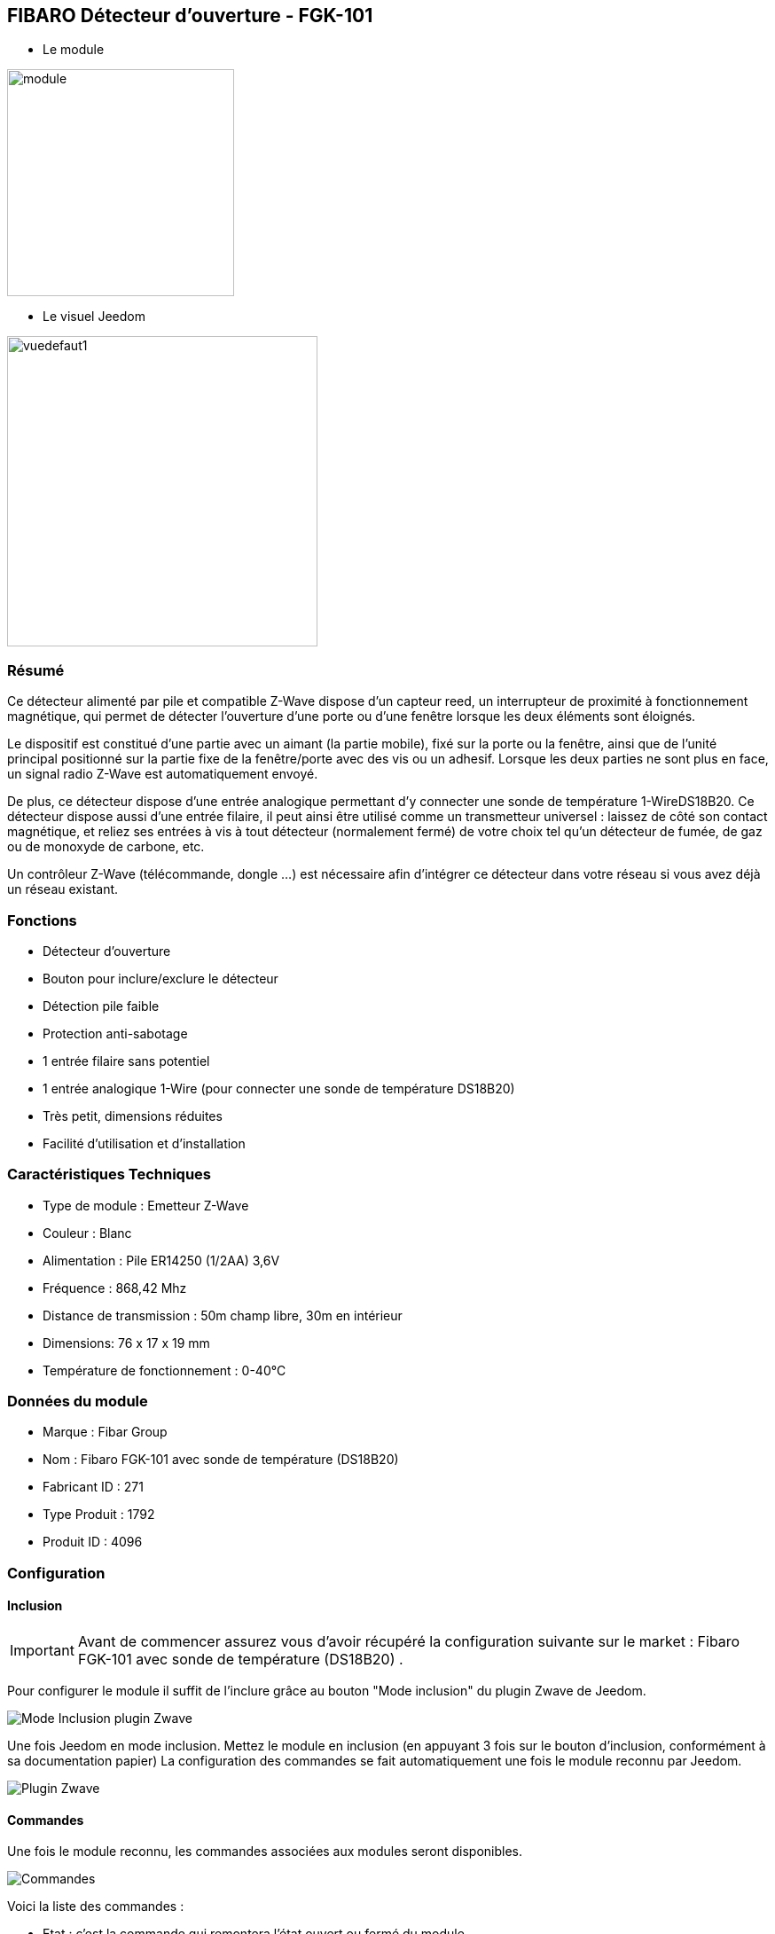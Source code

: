 :icons:
== FIBARO Détecteur d'ouverture - FGK-101

* Le module

image::../images/fibaro.fgk101-DS18B20/module.jpg[width=256]

* Le visuel Jeedom

image::../images/fibaro.fgk101-DS18B20/vuedefaut1.jpg[width=350]

=== Résumé

Ce détecteur alimenté par pile et compatible Z-Wave dispose d'un capteur reed, un interrupteur de proximité à fonctionnement
magnétique, qui permet de détecter l'ouverture d'une porte ou d'une fenêtre lorsque les deux éléments sont éloignés.

Le dispositif est constitué d'une partie avec un aimant (la partie mobile), fixé sur la porte ou la fenêtre, ainsi que de
l'unité principal positionné sur la partie fixe de la fenêtre/porte avec des vis ou un adhesif. Lorsque les deux parties ne
sont plus en face, un signal radio Z-Wave est automatiquement envoyé.

De plus, ce détecteur dispose d'une entrée analogique permettant d'y connecter une sonde de température 1-WireDS18B20.
Ce détecteur dispose aussi d'une entrée filaire, il peut ainsi être utilisé comme un transmetteur universel : laissez de
côté son contact magnétique, et reliez ses entrées à vis à tout détecteur (normalement fermé) de votre choix tel qu'un détecteur
de fumée, de gaz ou de monoxyde de carbone, etc.

Un contrôleur Z-Wave (télécommande, dongle ...) est nécessaire afin d'intégrer ce détecteur dans votre réseau si vous avez
déjà un réseau existant.

=== Fonctions

* Détecteur d'ouverture
* Bouton pour inclure/exclure le détecteur
* Détection pile faible
* Protection anti-sabotage
* 1 entrée filaire sans potentiel
* 1 entrée analogique 1-Wire (pour connecter une sonde de température DS18B20)
* Très petit, dimensions réduites
* Facilité d'utilisation et d'installation

=== Caractéristiques Techniques

* Type de module : Emetteur Z-Wave
* Couleur : Blanc
* Alimentation : Pile ER14250 (1/2AA) 3,6V
* Fréquence : 868,42 Mhz
* Distance de transmission : 50m champ libre, 30m en intérieur
* Dimensions: 76 x 17 x 19 mm
* Température de fonctionnement : 0-40°C

=== Données du module

* Marque : Fibar Group
* Nom : Fibaro FGK-101 avec sonde de température (DS18B20)
* Fabricant ID : 271
* Type Produit : 1792
* Produit ID : 4096

=== Configuration

==== Inclusion
[icon="../images/plugin/important.png"]
[IMPORTANT]
Avant de commencer assurez vous d'avoir récupéré la configuration suivante sur le market : Fibaro FGK-101 avec sonde de température (DS18B20) .

Pour configurer le module il suffit de l'inclure grâce au bouton "Mode inclusion" du plugin Zwave de Jeedom.

image::../images/plugin/bouton_inclusion.jpg[Mode Inclusion plugin Zwave,align="center"]
Une fois Jeedom en mode inclusion. Mettez le module en inclusion (en appuyant 3 fois sur le bouton d'inclusion, conformément à sa documentation papier)
La configuration des commandes se fait automatiquement une fois le module reconnu par Jeedom.

image::../images/fibaro.fgk101-DS18B20/information.jpg[Plugin Zwave,align="center"]

==== Commandes

Une fois le module reconnu, les commandes associées aux modules seront disponibles.

image::../images/fibaro.fgk101-DS18B20/commandes.jpg[Commandes,align="center"]

[underline]#Voici la liste des commandes :#

* Etat : c'est la commande qui remontera l'état ouvert ou fermé du module
* Température : c'est la commande qui permet de remonter la température mesurée par une éventuelle sonde one wire
* Entrée Contact : c'est la commande qui permet de remonter l'état d'un éventuel contact sec relié sur le bornier

==== Configuration du module
[icon="../images/plugin/warning.png"]
[WARNING]
Si c'est votre première inclusion il est fortemment recommandé de réveiller votre module et de s'assurer que la queue zwave est vide.

Pour cela cliquez sur le bouton pour voir la queue zwave :

image::../images/plugin/bouton_queue.jpg[queue plugin Zwave,align="center"]

Pour réveiller le module il faut cliquer 3 fois sur le bouton d'inclusion (4 fois peuvent être nécessaire).
Vous devriez voir la queue se vider des messages concernant le fibaro motion.

Si ce n'est pas le cas ou si il reste des messages pour le module refaite un réveil.

[icon="../images/plugin/important.png"]
[IMPORTANT]
Lors d'une première inclusion réveillez toujours le module juste après l'inclusion.


Ensuite si vous voulez effectuer la configuration du module en fonction de votre installation,
il faut pour cela passer par la bouton "Configuration" du plugin Zwave de Jeedom.

image::../images/plugin/bouton_configuration.jpg[Configuration plugin Zwave,align="center"]

[underline]#Vous arriverez sur cette page#

image::../images/fibaro.fgk101-DS18B20/config1.jpg[Config1,align="center"]
image::../images/fibaro.fgk101-DS18B20/config2.jpg[Config2,align="center"]

[underline]#Détails des paramètres :#

* Wakeup : c'est l'interval de réveil du module (valeur recommandée 7200)
* 1: permet de régler le délai d'annulation de l'alarme de l'entrée in (contact sec)
* 2: permet de choisir si la led bleue doit clignoter à l'ouverture et la fermeture de votre porte par exemple
* 3: permet de définir le type contact relié au bornier (IN)
* 5: déconseillé de changer ce paramètre sauf si vous savez pourquoi (définit le type de signal envoyé au groupe d'association 1)
* 7: valeur envoyée au groupe d'association 1
* 9: permet de régler l'envoi du signal d'annulation entre l'entrée in et le groupe d'association 1
* 12: permet de régler la sensibilité au changement de température (si une sonde 1 wire est reliée au module)
* 13: permet de régler l'envoi en mode broadcast des signaux de températures et de tamper
* 14: permet d'acitver la fonctionnalité d'activation de scènes

==== Groupes

Ce module possède trois groupes d'association, seul le troisième est indispensable.

image::../images/fibaro.fgk101-DS18B20/groupe.jpg[Groupe]

=== Bon à savoir

==== Spécificités
[icon="../images/plugin/tip.png"]
[TIP]
Ce module est très capricieux sur les wakeup et nécessite une très forte proximité avec le contrôleur lors de son inclusion

==== Visuel alternatif

image::../images/fibaro.fgk101-DS18B20/vuewidget.jpg[width=300]

=== Wakeup

Pour réveiller ce module il y a une seule et unique façon de procéder :

* appuyer 3/4 fois sur le bouton d'inclusion. Il peut être nécessaire de le faire plusieurs fois de suite (2 ou 3)

=== F.A.Q.

[panel,primary]
.J'ai l'impression que le module ne se réveille pas.
--
Ce module se réveille en appuyant 3 fois sur un des boutons tampers. Mais il faut que l'autre bouton tamper soit enfoncé.
--

[panel,primary]
.Je n'arrive pas à inclure le module.
--
Ce module à une portée très faible. Il est conseillé de faire l'inclusion au plus proche de votre box.
--

[panel,primary]
.J'ai changé la configuration mais elle n'est pas prise en compte.
--
Ce module est un module sur batterie, la nouvelle configuration sera prise en compte au prochain wakeup.
--

=== Note importante
[icon="../images/plugin/important.png"]
[IMPORTANT]
[underline]#Il faut réveiller le module :#
 après son inclusion, après un changement de la configuration
, après un changement de wakeup, après un changement des groupes d'association
